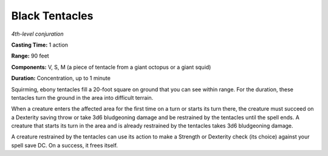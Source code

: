 .. _`Black Tentacles`:

Black Tentacles
---------------

*4th-level conjuration*

**Casting Time:** 1 action

**Range:** 90 feet

**Components:** V, S, M (a piece of tentacle from a giant octopus or a
giant squid)

**Duration:** Concentration, up to 1 minute

Squirming, ebony tentacles fill a 20-foot square on ground that you can
see within range. For the duration, these tentacles turn the ground in
the area into difficult terrain.

When a creature enters the affected area for the first time on a turn or
starts its turn there, the creature must succeed on a Dexterity saving
throw or take 3d6 bludgeoning damage and be restrained by the tentacles
until the spell ends. A creature that starts its turn in the area and is
already restrained by the tentacles takes 3d6 bludgeoning damage.

A creature restrained by the tentacles can use its action to make a
Strength or Dexterity check (its choice) against your spell save DC. On
a success, it frees itself.

